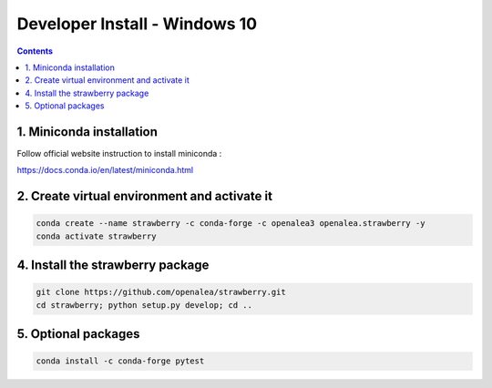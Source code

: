 ==================================
Developer Install - Windows 10
==================================

.. contents::


1. Miniconda installation
-------------------------

Follow official website instruction to install miniconda :

https://docs.conda.io/en/latest/miniconda.html

2. Create virtual environment and activate it
---------------------------------------------

.. code:: shell

    conda create --name strawberry -c conda-forge -c openalea3 openalea.strawberry -y
    conda activate strawberry


4. Install the strawberry package
---------------------------------

.. code:: shell

    git clone https://github.com/openalea/strawberry.git
    cd strawberry; python setup.py develop; cd ..

5. Optional packages
---------------------

.. code:: shell

    conda install -c conda-forge pytest

